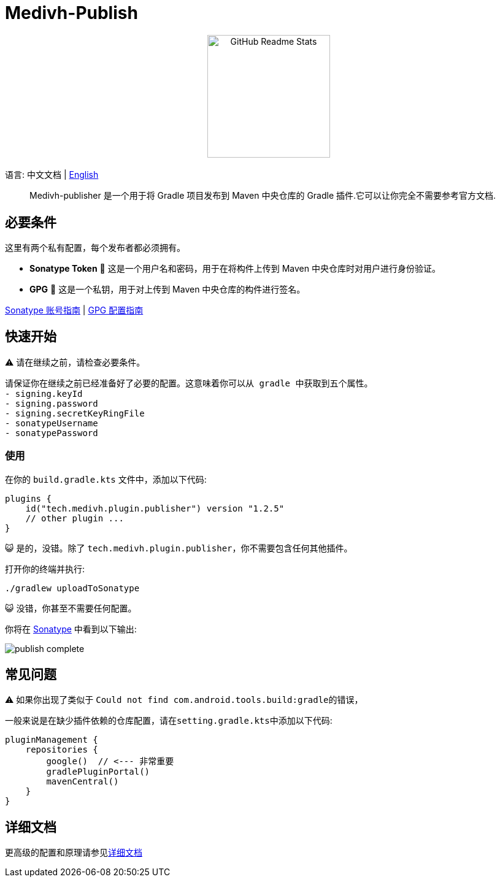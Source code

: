 = Medivh-Publish

++++
<p align="center"> <img src="https://github.com/user-attachments/assets/697cf38e-83aa-4e88-8280-2bee79a83c2f" align="center" alt="GitHub Readme Stats" width="200" /> <h2 align="center"></h2> </p>
++++

语言:  中文文档 | link:../README.adoc[English]

> Medivh-publisher 是一个用于将 Gradle 项目发布到 Maven 中央仓库的 Gradle 插件.它可以让你完全不需要参考官方文档.

== 必要条件

这里有两个私有配置，每个发布者都必须拥有。

* *Sonatype Token* 📄 这是一个用户名和密码，用于在将构件上传到 Maven 中央仓库时对用户进行身份验证。
* *GPG* 🔑 这是一个私钥，用于对上传到 Maven 中央仓库的构件进行签名。

link:./zh/sonatype_guide.adoc[Sonatype 账号指南] | link:./zh/gpg_guide.adoc[GPG 配置指南]

== 快速开始

⚠️ 请在继续之前，请检查必要条件。

----
请保证你在继续之前已经准备好了必要的配置。这意味着你可以从 gradle 中获取到五个属性。
- signing.keyId
- signing.password
- signing.secretKeyRingFile
- sonatypeUsername
- sonatypePassword
----

=== 使用
在你的 ``build.gradle.kts`` 文件中，添加以下代码:

[source,kotlin]
----
plugins {
    id("tech.medivh.plugin.publisher") version "1.2.5"
    // other plugin ...
}
----

😺 是的，没错。除了 ``tech.medivh.plugin.publisher``，你不需要包含任何其他插件。

打开你的终端并执行:

[source,shell]
----
./gradlew uploadToSonatype
----

😺 没错，你甚至不需要任何配置。

你将在 https://central.sonatype.com/publishing/deployments[Sonatype] 中看到以下输出:

image::./images/publish-complete.png[]



== 常见问题
⚠️ 如果你出现了类似于 ``Could not find com.android.tools.build:gradle``的错误，

一般来说是在缺少插件依赖的仓库配置，请在``setting.gradle.kts``中添加以下代码:

[source,kotlin]
----
pluginManagement {
    repositories {
        google()  // <--- 非常重要
        gradlePluginPortal()
        mavenCentral()
    }
}
----




== 详细文档
更高级的配置和原理请参见link:./zh/document.adoc[详细文档]


